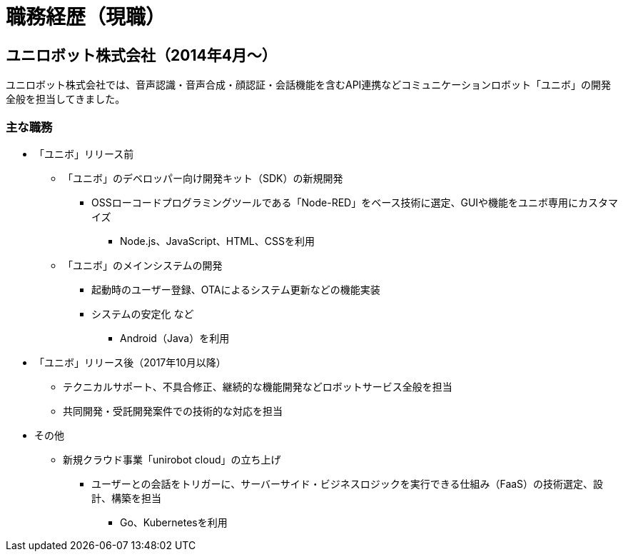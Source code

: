 # 職務経歴（現職）

## ユニロボット株式会社（2014年4月〜）

ユニロボット株式会社では、音声認識・音声合成・顔認証・会話機能を含むAPI連携などコミュニケーションロボット「ユニボ」の開発全般を担当してきました。

### 主な職務

* 「ユニボ」リリース前
** 「ユニボ」のデベロッパー向け開発キット（SDK）の新規開発
*** OSSローコードプログラミングツールである「Node-RED」をベース技術に選定、GUIや機能をユニボ専用にカスタマイズ
**** Node.js、JavaScript、HTML、CSSを利用
** 「ユニボ」のメインシステムの開発
*** 起動時のユーザー登録、OTAによるシステム更新などの機能実装
*** システムの安定化 など
**** Android（Java）を利用
* 「ユニボ」リリース後（2017年10月以降）
** テクニカルサポート、不具合修正、継続的な機能開発などロボットサービス全般を担当
** 共同開発・受託開発案件での技術的な対応を担当
* その他
** 新規クラウド事業「unirobot cloud」の立ち上げ
*** ユーザーとの会話をトリガーに、サーバーサイド・ビジネスロジックを実行できる仕組み（FaaS）の技術選定、設計、構築を担当
**** Go、Kubernetesを利用
